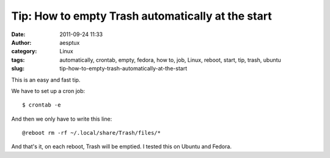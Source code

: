 Tip: How to empty Trash automatically at the start
##################################################
:date: 2011-09-24 11:33
:author: aesptux
:category: Linux
:tags: automatically, crontab, empty, fedora, how to, job, Linux, reboot, start, tip, trash, ubuntu
:slug: tip-how-to-empty-trash-automatically-at-the-start

This is an easy and fast tip.

We have to set up a cron job:

::

    $ crontab -e

And then we only have to write this line:

::

    @reboot rm -rf ~/.local/share/Trash/files/*

And that's it, on each reboot, Trash will be emptied. I tested this on
Ubuntu and Fedora.

